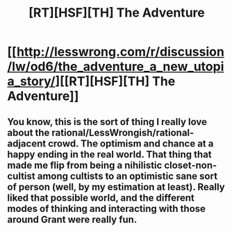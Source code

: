 #+TITLE: [RT][HSF][TH] The Adventure

* [[http://lesswrong.com/r/discussion/lw/od6/the_adventure_a_new_utopia_story/][[RT][HSF][TH] The Adventure]]
:PROPERTIES:
:Score: 21
:DateUnix: 1482878446.0
:DateShort: 2016-Dec-28
:END:

** You know, this is the sort of thing I really love about the rational/LessWrongish/rational-adjacent crowd. The optimism and chance at a happy ending in the real world. That thing that made me flip from being a nihilistic closet-non-cultist among cultists to an optimistic sane sort of person (well, by my estimation at least). Really liked that possible world, and the different modes of thinking and interacting with those around Grant were really fun.
:PROPERTIES:
:Author: adad64
:Score: 7
:DateUnix: 1482883095.0
:DateShort: 2016-Dec-28
:END:

